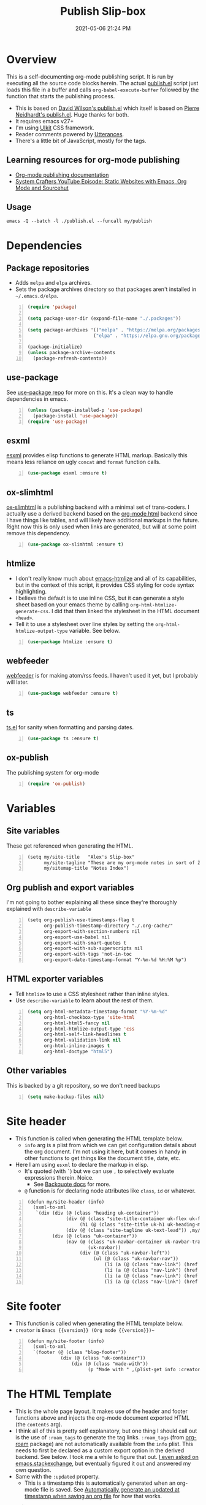#+title: Publish Slip-box
#+date: 2021-05-06 21:24 PM
#+updated: 2021-05-07 15:43 PM
#+roam_tags: org-mode org-roam emacs

* Overview
  This is a self-documenting org-mode publishing script. It is run by executing
  all the source code blocks herein. The actual [[https://github.com/apmiller108/slip-box/blob/main/publish.el][publish.el]] script just loads
  this file in a buffer and calls ~org-babel-execute-buffer~ followed by the
  function that starts the publishing process.

  - This is based on [[https://github.com/daviwil/dotfiles/blob/master/.site/publish.el][David Wilson's publish.el]] which itself is based on
    [[https://gitlab.com/ambrevar/ambrevar.gitlab.io/-/blob/master/publish.el][Pierre Neidhardt's publish.el]]. Huge thanks for both.
  - It requires emacs v27+
  - I'm using [[https://getuikit.com/][UIkit]] CSS framework.
  - Reader comments powered by [[https://utteranc.es/][Utterances]].
  - There's a little bit of JavaScript, mostly for the tags.
    
** Learning resources for org-mode publishing
  - [[https://orgmode.org/manual/Publishing.html#Publishing][Org-mode publishing documentation]]
  - [[https://youtu.be/618uCFTNNpE][System Crafters YouTube Episode: Static Websites with Emacs, Org Mode and Sourcehut]]

** Usage
   ~emacs -Q --batch -l ./publish.el --funcall my/publish~

* Dependencies

** Package repositories
   
  - Adds ~melpa~ and ~elpa~ archives.
  - Sets the package archives directory so that packages aren't installed in
    ~~/.emacs.d/elpa~.

  #+begin_src emacs-lisp +n :results silent
    (require 'package)

    (setq package-user-dir (expand-file-name "./.packages"))

    (setq package-archives '(("melpa" . "https://melpa.org/packages/")
                            ("elpa" . "https://elpa.gnu.org/packages/")))

    (package-initialize)
    (unless package-archive-contents
      (package-refresh-contents))
  #+end_src

** use-package

   See [[https://github.com/jwiegley/use-package][use-package repo]] for more on this. It's a clean way to handle
   dependencies in emacs.
 
  #+begin_src emacs-lisp +n :results silent
    (unless (package-installed-p 'use-package)
      (package-install 'use-package))
    (require 'use-package)
  #+end_src

** esxml

   [[https://github.com/tali713/esxml][esxml]] provides elisp functions to generate HTML markup. Basically this means
   less reliance on ugly ~concat~ and ~format~ function calls.

  #+begin_src emacs-lisp +n :results silent
    (use-package esxml :ensure t)
  #+end_src

** ox-slimhtml

   [[https://github.com/balddotcat/ox-slimhtml#readme][ox-slimhtml]] is a publishing backend with a minimal set of trans-coders. I
   actually use a derived backend based on the [[https://orgmode.org/manual/HTML-Export.html#HTML-Export][org-mode html]] backend since I
   have things like tables, and will likely have additional markups in the
   future. Right now this is only used when links are generated, but will at
   some point remove this dependency.

   #+begin_src emacs-lisp +n :results silent
    (use-package ox-slimhtml :ensure t)
   #+end_src

** htmlize

   - I don't really know much about [[https://github.com/hniksic/emacs-htmlize][emacs-htmlize]] and all of its capabilities,
     but in the context of this script, it provides CSS styling for code syntax
     highlighting.
   - I believe the default is to use inline CSS, but it can generate a style
     sheet based on your emacs theme by calling ~org-html-htmlize-generate-css~.
     I did that then linked the stylesheet in the HTML document ~<head>~.
   - Tell it to use a stylesheet over line styles by setting the
     ~org-html-htmlize-output-type~ variable. See below.
   
   #+begin_src emacs-lisp +n :results silent
    (use-package htmlize :ensure t)
   #+end_src

** webfeeder

   [[https://github.com/emacsmirror/webfeeder][webfeeder]] is for making atom/rss feeds. I
   haven't used it yet, but I probably will later.

   #+begin_src emacs-lisp +n :results silent
     (use-package webfeeder :ensure t)
   #+end_src

** ts

   [[https://github.com/alphapapa/ts.el][ts.el]] for sanity when formatting and parsing dates.

   #+begin_src emacs-lisp +n :results silent
    (use-package ts :ensure t)
   #+end_src
    
** ox-publish

   The publishing system for org-mode

   #+begin_src emacs-lisp +n :results silent
     (require 'ox-publish)
   #+end_src

* Variables
** Site variables
   These get referenced when generating the HTML. 
   
   #+begin_src elisp +n :results silent
  (setq my/site-title   "Alex's Slip-box"
        my/site-tagline "These are my org-mode notes in sort of Zettelkasten style"
        my/sitemap-title "Notes Index")
   #+end_src

** Org publish and export variables
   I'm not going to bother explaining all these since they're thoroughly
   explained with ~describe-variable~

   #+begin_src elisp +n :results silent
   (setq org-publish-use-timestamps-flag t
         org-publish-timestamp-directory "./.org-cache/"
         org-export-with-section-numbers nil
         org-export-use-babel nil
         org-export-with-smart-quotes t
         org-export-with-sub-superscripts nil
         org-export-with-tags 'not-in-toc
         org-export-date-timestamp-format "Y-%m-%d %H:%M %p")
   #+end_src

** HTML exporter variables
   - Tell ~htmlize~ to use a CSS stylesheet rather than inline styles.
   - Use ~describe-variable~ to learn about the rest of them.
   
   #+begin_src emacs-lisp +n :results silent
     (setq org-html-metadata-timestamp-format "%Y-%m-%d"
           org-html-checkbox-type 'site-html
           org-html-html5-fancy nil
           org-html-htmlize-output-type 'css
           org-html-self-link-headlines t
           org-html-validation-link nil
           org-html-inline-images t
           org-html-doctype "html5")
   #+end_src

** Other variables
   This is backed by a git repository, so we don't need backups
   #+begin_src emacs-lisp +n :results silent
     (setq make-backup-files nil)
   #+end_src
   
* Site header
  - This function is called when generating the HTML template below.
    - ~info~ arg is a plist from which we can get configuration details about
      the org document. I'm not using it here, but it comes in handy in other
      functions to get things like the document title, date, etc.
  - Here I am using ~esxml~ to declare the markup in elisp.
    - It's quoted (with ~`~) but we can use ~,~ to selectively evaluate
      expressions therein. Noice.
      - See [[https://www.gnu.org/software/emacs/manual/html_node/elisp/Backquote.html][Backquote docs]] for more.
    - ~@~ function is for declaring node attributes like ~class~, ~id~ or
      whatever.
  #+begin_src elisp +n :results silent
    (defun my/site-header (info)
      (sxml-to-xml
       `(div (div (@ (class "heading uk-container"))
                  (div (@ (class "site-title-container uk-flex uk-flex-middle"))
                       (h1 (@ (class "site-title uk-h1 uk-heading-medium")) ,my/site-title))
                  (div (@ (class "site-tagline uk-text-lead")) ,my/site-tagline))
             (div (@ (class "uk-container"))
                  (nav (@ (class "uk-navbar-container uk-navbar-transparent")
                          (uk-navbar))
                       (div (@ (class "uk-navbar-left"))
                            (ul (@ (class "uk-navbar-nav"))
                                (li (a (@ (class "nav-link") (href "/")) "Notes"))
                                (li (a (@ (class "nav-link") (href "https://blog.alex-miller.co")) "Blog"))
                                (li (a (@ (class "nav-link") (href "https://github.com/apmiller108")) "Github"))
                                (li (a (@ (class "nav-link") (href "https://alex-miller.co")) "alex-miller.co")))))))))
  #+end_src

* Site footer
  - This function is called when generating the HTML template below.
  - ~creator~ is ~Emacs {{version}} (Org mode {{version}})~~
  
  #+begin_src elisp +n :results silent
    (defun my/site-footer (info)
      (sxml-to-xml
      `(footer (@ (class "blog-footer"))
                (div (@ (class "uk-container"))
                    (div (@ (class "made-with"))
                          (p "Made with " ,(plist-get info :creator))))))) 
  #+end_src

* The HTML Template
  - This is the whole page layout. It makes use of the header and footer functions
    above and injects the org-mode document exported HTML (the ~contents~ arg).
  - I think all of this is pretty self explanatory, but one thing I should call
    out is the use of ~:roam_tags~ to generate the tag links. ~:roam_tags~ (from
    [[https://www.orgroam.com/][org-roam]] package) are not automatically available from the ~info~ plist.
    This needs to first be declared as a custom export option in the derived
    backend. See below. I took me a while to figure that out.
    [[https://emacs.stackexchange.com/questions/64516/using-org-roam-tags-when-org-publishing][I even asked on emacs.stackexchange]], but eventually figured it out and
    answered my own question.
  - Same with the ~:updated~ property.
    - This is a timestamp this is automatically generated when an org-mode file
      is saved. See
      [[file:20210507153704-automatically_generate_an_updated_at_timestamp_when_saving_an_org_file.org][Automatically generate an updated at timestamp when saving an org file]]
      for how that works.

  #+begin_src elisp +n :results silent
    (defun my/org-html-template (contents info)
      (concat
      "<!DOCTYPE html>"
      (sxml-to-xml
        `(html (@ (lang "en"))
              (head
                "<!-- " ,(org-export-data (org-export-get-date info "%Y-%m-%d") info) " -->"
                (meta (@ (charset "utf-8")))
                (meta (@ (author "Alex P. Miller")))
                (meta (@ (name "viewport")
                        (content "width=device-width, initial-scale=1, shrink-to-fit=no")))
                (link (@ (rel "apple-touch-icon")
                        (sizes "180x180")
                        (href "/favicon/apple-touch-icon.png?v=1")))
                (link (@ (rel "icon")
                        (type "image/png")
                        (sizes "32x32")
                        (href "/favicon/favicon-32x32.png?v=1")))
                (link (@ (rel "icon")
                        (type "image/png")
                        (sizes "16x16")
                        (href "/favicon/favicon-16x16.png?v=1")))
                (link (@ (rel "manifest")
                        (href "/favicon/manifest.json?v=1")))
                (link (@ (rel "mask-icon")
                        (href "/favicon/safari-pinned-tab.svg?v=1")))
                (link (@ (rel "stylesheet")
                        (href "/css/uikit.min.css")))
                (link (@ (rel "stylesheet")
                        (href "/css/code.css")))
                (link (@ (rel "stylesheet")
                        (href "/css/site.css")))
                (script (@ (src "/js/uikit.min.js")) nil)
                (script (@ (src "/js/uikit-icons.min.js")) nil)
                (script (@ (src "/js/site.js")) nil)
                (script (@ (src "https://www.googletagmanager.com/gtag/js?id=G-YM3EHHB2YQ")) nil)
                (script
                "window.dataLayer = window.dataLayer || [];
                  function gtag(){dataLayer.push(arguments);}
                  gtag('js', new Date());

                  gtag('config', 'G-YM3EHHB2YQ');"
                )
                (title ,(concat (org-export-data (plist-get info :title) info) " - notes.alex-miller.com")))
              (body
                ,(my/site-header info)
                (div (@ (class "uk-container"))
                      (div (@ (class "note"))
                          (div (@ (class "note-content"))
                                (h1 (@ (class "note-title uk-h1"))
                                    ,(org-export-data (plist-get info :title) info))
                                (div (@ (class "note-meta"))
                                    ,(when (plist-get info :date)
                                        `(p (@ (class "note-created uk-article-meta"))
                                            ,(format "Created on: %s" (ts-format "%B %e, %Y" (ts-parse (org-export-data (plist-get info :date) info))))))
                                    ,(when (plist-get info :updated)
                                        `(p (@ (class "note-updated uk-article-meta"))
                                            ,(format "Updated on: %s" (ts-format "%B %e, %Y" (ts-parse (plist-get info :updated))))))
                                    ,(let ((tags (org-export-data (plist-get info :roam_tags) info)))
                                        (when (and tags (> (length tags) 0))
                                          `(p (@ (class "blog-post-tags"))
                                              "Tags: "
                                              ,(mapconcat (lambda (tag) (format "<a href=\"/?tag=%s\">%s</a>" tag tag))
                                                          (plist-get info :roam_tags)
                                                          ", ")))))
                                ,contents)
                          ,(when (not (string-equal my/sitemap-title (org-export-data (plist-get info :title) info)))
                              '(script (@ (src "https://utteranc.es/client.js")
                                          (repo "apmiller108/slip-box")
                                          (issue-term "title")
                                          (label "comments")
                                          (theme "boxy-light")
                                          (crossorigin "anonymous")
                                          (async))
                                      nil))))
                      ,(my/site-footer info))))))
  #+end_src

  
* The rest
 #+BEGIN_SRC emacs-lisp +n :results silent


            (defun my/org-html-link (link contents info)
              "Removes file extension and changes the path into lowercase org file:// links.
              Handles creating inline images with `<img>' tags for png, jpg, and svg files
              when the link doesn't have a label, otherwise just creates a link."
              ;; TODO: refactor this mess
              (when (and (string= 'file (org-element-property :type link))
                        (string= "org" (file-name-extension (org-element-property :path link))))
                (org-element-put-property link :path
                                          (concat "/"
                                                  (downcase
                                                  (file-name-sans-extension
                                                    (org-element-property :path link))))))

              (if (and (string= 'file (org-element-property :type link))
                      (file-name-extension (org-element-property :path link))
                      (string-match "png\\|jpg\\|svg"
                                    (file-name-extension
                                      (org-element-property :path link)))
                      (equal contents nil))
                  (format "<img src=/%s >" (org-element-property :path link))
                (if (and (equal contents nil)
                        (or (not (file-name-extension (org-element-property :path link)))
                            (and (file-name-extension (org-element-property :path link))
                                  (not (string-match "png\\|jpg\\|svg"
                                                    (file-name-extension
                                                      (org-element-property :path link)))))))
                    (format "<a href=\"%s\">%s</a>"
                            (org-element-property :raw-link link)
                            (org-element-property :raw-link link))
                  (org-export-with-backend 'slimhtml link contents info))))

            ;; Make sure we have thread-last
            (require 'subr-x)

            (defun my/make-heading-anchor-name (headline-text)
              (thread-last headline-text
                (downcase)
                (replace-regexp-in-string " " "-")
                (replace-regexp-in-string "[^[:alnum:]_-]" "")))

            (defun my/org-html-headline (headline contents info)
              (let* ((text (org-export-data (org-element-property :title headline) info))
                    (level (org-export-get-relative-level headline info))
                    (level (min 7 (when level (1+ level))))
                    (anchor-name (my/make-heading-anchor-name text))
                    (attributes (org-element-property :ATTR_HTML headline))
                    (container (org-element-property :HTML_CONTAINER headline))
                    (container-class (and container (org-element-property :HTML_CONTAINER_CLASS headline))))
                (when attributes
                  (setq attributes
                        (format " %s" (org-html--make-attribute-string
                                      (org-export-read-attribute 'attr_html `(nil
                                                                              (attr_html ,(split-string attributes))))))))
                (concat
                (when (and container (not (string= "" container)))
                  (format "<%s%s>" container (if container-class (format " class=\"%s\"" container-class) "")))
                (if (not (org-export-low-level-p headline info))
                    (format "<h%d%s><a id=\"%s\" class=\"anchor\" href=\"#%s\"><i># </i></a>%s</h%d>%s"
                            level
                            (or attributes "")
                            anchor-name
                            anchor-name
                            text
                            level
                            (or contents ""))
                  (concat
                    (when (org-export-first-sibling-p headline info) "<ul>")
                    (format "<li>%s%s</li>" text (or contents ""))
                    (when (org-export-last-sibling-p headline info) "</ul>")))
                (when (and container (not (string= "" container)))
                  (format "</%s>" (cl-subseq container 0 (cl-search " " container)))))))

            (org-export-define-derived-backend 'site-html ;; Create a new back-end as a variant of an existing one.
                'html
              :translate-alist ;; These are override functions for various org elements.
              '((template . my/org-html-template)
                (link . my/org-html-link)
                (headline . my/org-html-headline))
              :options-alist ;; Define custom options. See docs for org-export-options-alist
              '((:page-type "PAGE-TYPE" nil nil t)
                (:html-use-infojs nil nil nil)
                (:updated "UPDATED" nil nil t)
                (:roam_tags "ROAM_TAGS" nil nil split)))

            (defun get-article-output-path (org-file pub-dir)
              (let ((article-dir (concat pub-dir
                                        (downcase
                                          (file-name-as-directory
                                          (file-name-sans-extension
                                            (file-name-nondirectory org-file)))))))
                ;; Makes the sitemap the root index.html file
                (if (string-match "\\/sitemap.org$" org-file)
                    pub-dir
                    (progn
                      (unless (file-directory-p article-dir)
                        (make-directory article-dir t))
                      article-dir))
                ))

            (defun my/org-html-publish-to-html (plist filename pub-dir)
              "Publish an org file to HTML, using the FILENAME as the output directory."
              (with-current-buffer (find-file filename) ;; Add TOC if more than 3 headlines
                (when (> (length (org-map-entries t)) 3)
                  (insert "#+OPTIONS: toc:t\n")))
              (let ((article-path (get-article-output-path filename pub-dir)))
                (cl-letf (((symbol-function 'org-export-output-file-name)
                          (lambda (extension &optional subtreep pub-dir)
                            (concat article-path "index" extension))))
                  (org-publish-org-to 'site-html ;; Use the derrived backend defined above.
                                      filename
                                      (concat "." (or (plist-get plist :html-extension)
                                                      "html"))
                                      plist
                                      article-path))))

            (defun my/sitemap-format-entry (entry style project)
              "Formats sitemap entry <date> <title> (<tags>). Returns a list containing the
              sitemap entry string and roam tags"
              (let* ((roam-tags (org-publish-find-property entry :roam_tags project 'site-html))
                    (created-at (format-time-string "%Y-%m-%d"
                                                    (date-to-time
                                                      (format "%s" (nth 0 (org-publish-find-property entry :date project))))))
                    (entry
                      (concat
                      (format "<li data-date=\"%s\" class=\"%s\">" created-at (mapconcat (lambda (tag) tag) roam-tags " "))
                      (format "<span class=\"sitemap-entry-date\">%s</span>" created-at)
                      (format " <a href=/%s>%s</a>"
                              (file-name-sans-extension entry)
                              (org-publish-find-title entry project))
                      (if roam-tags
                          (concat " <span class=\"sitemap-entry-tags\">("
                                  (mapconcat (lambda (tag) tag) roam-tags ", ")
                                  ")</span>"))
                      "</li>")))
                (list entry roam-tags)))

            (defun my/sitemap (title list)
              (let* ((unique-tags
                      (sort
                      (delete-dups
                        (flatten-tree
                          (mapcar (lambda (item) (cdr (car item)))
                                  (cdr list))))
                      (lambda (a b) (string< a b)))))
                (concat
                "#+TITLE: " title "\n\n"
                "#+BEGIN_EXPORT html\n"
                (concat
                  "<div id=\"tag-filter-component\" uk-filter=\"target: .js-filter\">\n
                  <div class=\"tags uk-subnav uk-subnav-pill\">\n
                  <span uk-filter-control=\"group: tag\"><a href=\"#\">ALL</a></span>\n"
                  (mapconcat (lambda (item)
                              (format "<span id=\"%s\" uk-filter-control=\"filter: .%s; group: tag\"><a href=\"#\">%s</a></span>"
                                      (concat "filter-" item)
                                      item
                                      item))
                            unique-tags
                            "\n")
                  "</div>\n"
                  "<ul class=\"uk-subnav uk-subnav-pill\">
                    <li uk-filter-control=\"sort: data-date; group: date\"><a href=\"#\">Ascending</a></li>
                    <li class=\"uk-active\" uk-filter-control=\"sort: data-date; order: desc; group: date\"><a href=\"#\">Descending</a></li>
                  </ul>"
                  "<ul class=\"sitemap-entries uk-list uk-list-disc uk-list-emphasis js-filter\">\n"
                  (mapconcat (lambda (item) (car (car item)))
                            (cdr list)
                            "\n")
                  "</ul>\n"
                  "</div>"
                  )
                "\n#+END_EXPORT\n")))

            (setq org-publish-project-alist
                  (list
                   (list "notes.alex-miller.co"
                         :base-extension "org"
                         :base-directory "./"
                         :publishing-function '(my/org-html-publish-to-html)
                         :publishing-directory "./public"
                         :auto-sitemap t
                         :sitemap-function 'my/sitemap
                         :sitemap-title my/sitemap-title
                         :sitemap-format-entry 'my/sitemap-format-entry
                         :sitemap-sort-files 'alphabetically
                         :with-title nil
                         :with-toc nil)
                   (list "images"
                         :base-extension "png\\|jpg\\|svg"
                         :base-directory "./images"
                         :publishing-directory "./public/images"
                         :publishing-function 'org-publish-attachment)
                   (list "site" :components '("notes.alex-miller.co" "images"))))

            (defun my/org-publish ()
              (interactive)
              (org-publish-all t))
 #+END_SRC

